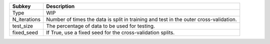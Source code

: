 ============ =====================================================================================
Subkey       Description                                                                          
============ =====================================================================================
Type         WIP                                                                                  
N_iterations Number of times the data is split in training and test in the outer cross-validation.
test_size    The percentage of data to be used for testing.                                       
fixed_seed   If True, use a fixed seed for the cross-validation splits.                           
============ =====================================================================================